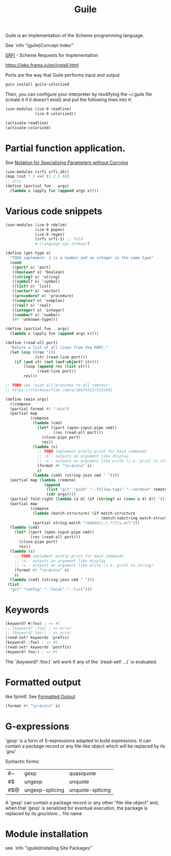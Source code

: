 :PROPERTIES:
:ID:       7ef4dc6f-f8a3-4cae-a234-c01edc8f18b5
:END:
#+title: Guile

Guile is an implementation of the Scheme programming language.

See `info "(guile)Concept Index"`

[[https://srfi.schemers.org/][SRFI]] - Scheme Requests for Implementation

https://jeko.frama.io/en/install.html

Ports are the way that Guile performs input and output

#+BEGIN_SRC bash :results output
guix install guile-colorized
#+END_SRC

Then, you can configure your interpreter by modifying the ~/.guile file (create
it if it doesn't exist) and put the following lines into it:
#+BEGIN_SRC scheme
(use-modules (ice-9 readline)
             (ice-9 colorized))

(activate-readline)
(activate-colorized)
#+END_SRC

* Partial function application.
  See [[https://srfi.schemers.org/srfi-26/srfi-26.html][Notation for Specializing Parameters without Currying]]
  #+BEGIN_SRC scheme
  (use-modules (srfi srfi-26))
  (map (cut * 2 <>) (1 2 3 4))
  ;; also
  (define (partial fun . args)
    (lambda x (apply fun (append args x))))
  #+END_SRC


* Various code snippets
#+BEGIN_SRC scheme
(use-modules (ice-9 rdelim)
             (ice-9 popen)
             (ice-9 regex)
             (srfi srfi-1) ;; fold
             #;(language cps intmap))

(define (get-type o)
  "TODO implement: 1 is a number and an integer in the same type"
  (cond
   ((port? o) 'port)
   ((boolean? o) 'boolean)
   ((string? o) 'string)
   ((symbol? o) 'symbol)
   ((list? o) 'list)
   ((vector? o) 'vector)
   ((procedure? o) 'procedure)
   ((complex? o) 'complex)
   ((real? o) 'real)
   ((integer? o) 'integer)
   ((number? o) 'number)
   (#t 'unknown-type)))

(define (partial fun . args)
  (lambda x (apply fun (append args x))))

(define (read-all port)
  "Return a list of all lines from the PORT."
  (let loop ((res '())
             (str (read-line port)))
    (if (and str (not (eof-object? str)))
        (loop (append res (list str))
              (read-line port))
        res)))

;; TODO see 'push all branches to all remotes'
;; https://stackoverflow.com/a/18674313/5151982

(define (main args)
  ((compose
  (partial format #t "~a\n")
  (partial map
           (compose
            (lambda (cmd)
              (let* ((port (open-input-pipe cmd))
                     (res (read-all port)))
                (close-pipe port)
                res))
            (lambda (s)
              ;; TODO implement pretty-print for bash commands
              ;; ~a - outputs an argument like display
              ;; ~s - outputs an argument like write (i.e. print to string)
              (format #t "\n~a\n\n" s)
              s)
            (lambda (cmd) (string-join cmd " "))))
  (partial map (lambda (remote)
                 (append
                  (list "git" "push" "--follow-tags" "--verbose" remote)
                  (cdr args))))
  (partial fold-right (lambda (a d) (if (string? a) (cons a d) d)) '())
  (partial map
           (compose
            (lambda (match-structure) (if match-structure
                                          (match:substring match-structure 1)))
            (partial string-match "remote\\.(.*?)\\.url")))
  (lambda (cmd)
    (let* ((port (open-input-pipe cmd))
           (res (read-all port)))
      (close-pipe port)
      res))
  (lambda (s)
    ;; TODO implement pretty-print for bash commands
    ;; ~a - outputs an argument like display
    ;; ~s - outputs an argument like write (i.e. print to string)
    (format #t "\n~a\n\n" s)
    s)
  (lambda (cmd) (string-join cmd " ")))
 (list
  "git" "config" "--local" "--list")))
#+END_SRC

* Keywords
  #+BEGIN_SRC scheme
  (keyword? #:foo) ; => #t
  ;; (keyword? :foo) ; => error
  ;; (keyword? foo:) ; => error
  (read-set! keywords 'prefix)
  (keyword? :foo) ; => #t
  (read-set! keywords 'postfix)
  (keyword? foo:) ; => #t
  #+END_SRC
  The `(keyword? :foo:)` will work if any of the `(read-set! ...)` is evaluated.

* Formatted output
  like fprintf. See [[https://www.gnu.org/software/guile/docs/docs-1.6/guile-ref/Formatted-Output.html][Formatted Output]]
  #+BEGIN_SRC scheme
  (format #t "\n~a\n\n" s)
  #+END_SRC

* G-expressions
  'gexp' is a form of S-expressions adapted to build expressions. It can contain
  a package record or any file-like object which will be replaced by its '/gnu/'

  Syntactic forms:
  | #~  | gexp            | quasiquote       |
  | #$  | ungexp          | unquote          |
  | #$@ | ungexp-splicing | unquote-splicing |

  A 'gexp' can contain a package record or any other "file-like object" and,
  when that 'gexp' is serialized for eventual execution, the package is replaced
  by its /gnu/store/... file name

* Module installation
  see `info "(guile)Installing Site Packages"`
